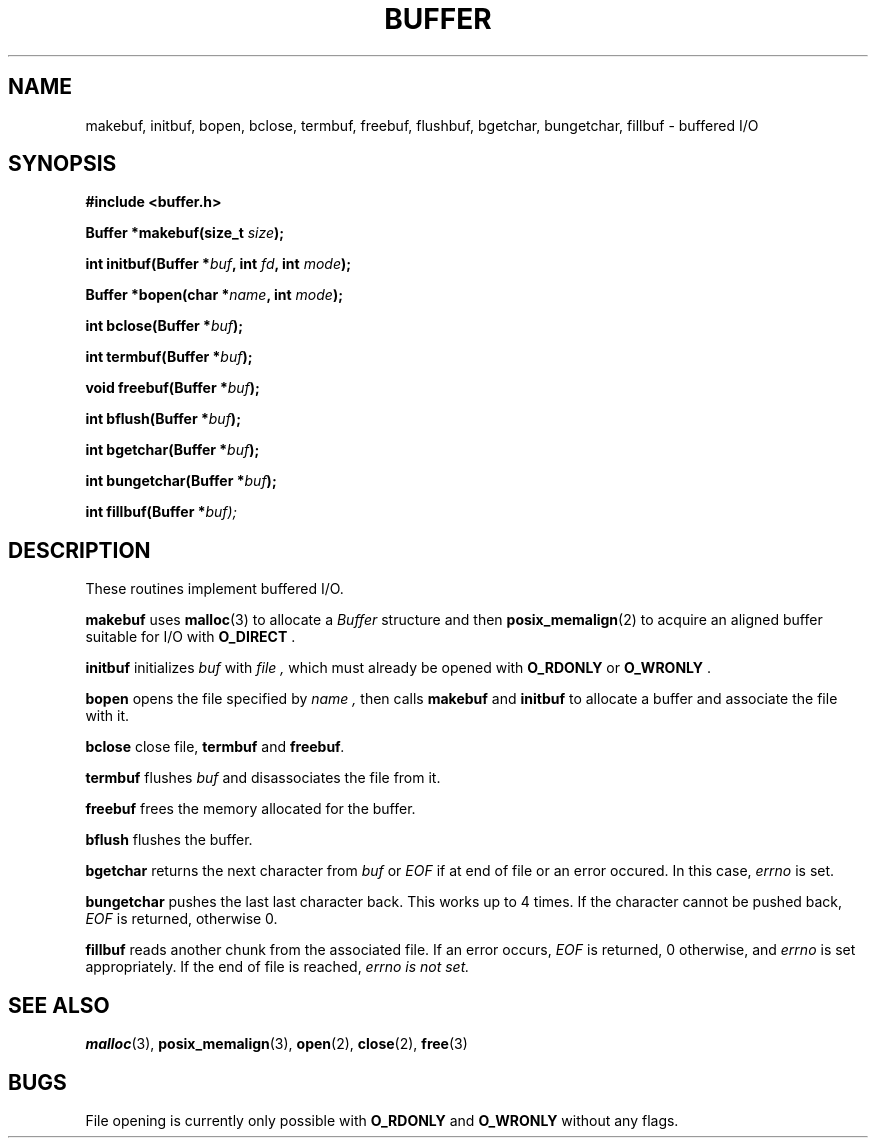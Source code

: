 .TH BUFFER 3 2012-09-03 "IB 321" "Systemnahes Programmieren"
.SH NAME
makebuf, initbuf, bopen, bclose, termbuf, freebuf, flushbuf, bgetchar,
bungetchar, fillbuf
\- buffered I/O
.SH SYNOPSIS
.B #include <buffer.h>
.PP
.BI "Buffer *makebuf(size_t " size );
.PP
.BI "int initbuf(Buffer *" buf ", int " fd ", int " mode );
.PP
.BI "Buffer *bopen(char *" name ", int " mode );
.PP
.BI "int bclose(Buffer *" buf );
.PP
.BI "int termbuf(Buffer *" buf );
.PP
.BI "void freebuf(Buffer *" buf );
.PP
.BI "int bflush(Buffer *" buf );
.PP
.BI "int bgetchar(Buffer *" buf );
.PP
.BI "int bungetchar(Buffer *" buf );
.PP
.BI "int fillbuf(Buffer *" buf);
.PP
.SH DESCRIPTION
These routines implement buffered I/O.
.PP
.BI makebuf
uses
.BR malloc (3)
to allocate a
.I Buffer
structure and then
.BR posix_memalign (2)
to acquire an aligned buffer suitable for I/O with
.B O_DIRECT
\&.
.PP
.BI initbuf
initializes
.I buf
with
.I file ,
which must already be opened with
.B O_RDONLY
or
.B O_WRONLY
\&.
.PP
.B bopen
opens the file specified by
.I name ,
then calls
.BI makebuf
and
.BI initbuf
to allocate a buffer and associate the file with it.
.PP
.BI bclose
close file,
.BI termbuf
and
.BI freebuf .
.PP
.BI termbuf
flushes
.I buf
and disassociates the file from it.
.PP
.BI freebuf
frees the memory allocated for the buffer.
.PP
.BI bflush
flushes the buffer.
.PP
.BI bgetchar
returns the next character from
.I buf
or
.I EOF
if at end of file or an error occured.
In this case,
.I errno
is set.
.PP
.BI bungetchar
pushes the last last character back.
This works up to 4 times.
If the character cannot be pushed back,
.I EOF
is returned, otherwise 0.
.PP
.BI fillbuf
reads another chunk from the associated file.
If an error occurs,
.I EOF
is returned, 0 otherwise, and
.I errno
is set appropriately.
If the end of file is reached,
.I errno is not set.
.PP
.SH SEE ALSO
.BR malloc (3),
.BR posix_memalign (3),
.BR open (2),
.BR close (2),
.BR free (3)
.SH BUGS
File opening is currently only possible with
.B O_RDONLY
and
.B O_WRONLY
without any flags.

